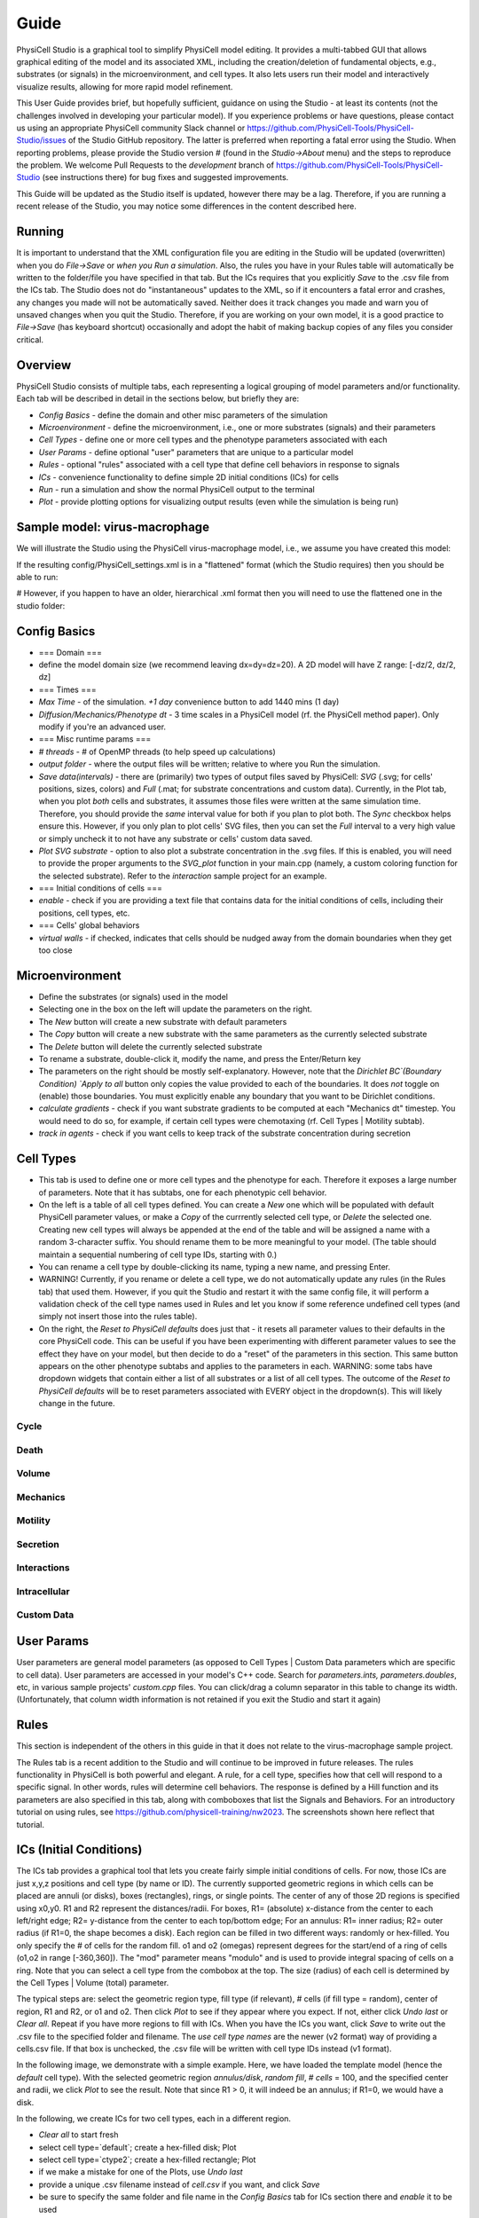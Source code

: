 Guide
=====

.. _guide:

PhysiCell Studio is a graphical tool to simplify PhysiCell model editing. It provides a multi-tabbed GUI that allows graphical editing of the model and its associated XML, including the creation/deletion of fundamental objects, e.g., substrates (or signals) in the microenvironment, and cell types. It also lets users run their model and interactively visualize results, allowing for more rapid model refinement.

This User Guide provides brief, but hopefully sufficient, guidance on using the Studio - at least its contents (not the challenges involved in developing your particular model). If you experience problems or have questions, please contact us using an appropriate PhysiCell community Slack channel or https://github.com/PhysiCell-Tools/PhysiCell-Studio/issues of the Studio GitHub repository. The latter is preferred when reporting a fatal error using the Studio. When reporting problems, please provide the Studio version # (found in the `Studio->About` menu) and the steps to reproduce the problem. We welcome Pull Requests to the `development` branch of https://github.com/PhysiCell-Tools/PhysiCell-Studio (see instructions there) for bug fixes and suggested improvements.

This Guide will be updated as the Studio itself is updated, however there may be a lag. Therefore, if you are running a recent release of the Studio, you may notice some differences in the content described here.


Running
-------

It is important to understand that the XML configuration file you are editing in the Studio will be updated (overwritten) when you do `File->Save` or *when you Run a simulation*. Also, the rules you have in your Rules table will automatically be written to the folder/file you have specified in that tab. But the ICs requires that you explicitly `Save` to the .csv file from the ICs tab. The Studio does not do "instantaneous" updates to the XML, so if it encounters a fatal error and crashes, any changes you made will not be automatically saved. Neither does it track changes you made and warn you of unsaved changes when you quit the Studio. Therefore, if you are working on your own model, it is a good practice to `File->Save` (has keyboard shortcut) occasionally and adopt the habit of making backup copies of any files you consider critical.

Overview
--------

.. image:: ./guide_imgs/tabs_only.png

PhysiCell Studio consists of multiple tabs, each representing a logical grouping of model parameters and/or functionality.
Each tab will be described in detail in the sections below, but briefly they are:

* `Config Basics` - define the domain and other misc parameters of the simulation
* `Microenvironment` - define the microenvironment, i.e., one or more substrates (signals) and their parameters
* `Cell Types` - define one or more cell types and the phenotype parameters associated with each
* `User Params` - define optional "user" parameters that are unique to a particular model 
* `Rules` - optional "rules" associated with a cell type that define cell behaviors in response to signals
* `ICs` - convenience functionality to define simple 2D initial conditions (ICs) for cells
* `Run` - run a simulation and show the normal PhysiCell output to the terminal
* `Plot` - provide plotting options for visualizing output results (even while the simulation is being run)

Sample model: virus-macrophage
------------------------------

We will illustrate the Studio using the PhysiCell virus-macrophage model, i.e., we assume you have created
this model:

.. code-block:: console
  ~/PhysiCell$ make reset
  ~/PhysiCell$ make virus-macrophage-sample
  ~/PhysiCell$ make 

If the resulting config/PhysiCell_settings.xml is in a "flattened" format (which the Studio requires)
then you should be able to run:

.. code-block:: console
  ~/PhysiCell$ python studio/bin/studio.py -p -e virus-sample

# However, if you happen to have an older, hierarchical .xml format then you will need to use the flattened one in the studio folder:

.. code-block:: console
  ~/PhysiCell$ python studio/bin/studio.py -c studio/config/virus_macrophage.xml -e virus-sample

Config Basics
-------------

.. image:: ./guide_imgs/config_virus.png

* === Domain ===
* define the model domain size (we recommend leaving dx=dy=dz=20). A 2D model will have Z range: [-dz/2, dz/2, dz]
* === Times ===
* `Max Time` - of the simulation. `+1 day` convenience button to add 1440 mins (1 day)
* `Diffusion/Mechanics/Phenotype dt` - 3 time scales in a PhysiCell model (rf. the PhysiCell method paper). Only modify if you're an advanced user.
* === Misc runtime params ===
* `# threads` - # of OpenMP threads (to help speed up calculations)
* `output folder` - where the output files will be written; relative to where you Run the simulation.
* `Save data(intervals)` - there are (primarily) two types of output files saved by PhysiCell: `SVG` (.svg; for cells' positions, sizes, colors) and `Full` (.mat; for substrate concentrations and custom data). Currently, in the Plot tab, when you plot *both* cells and substrates, it assumes those files were written at the same simulation time. Therefore, you should provide the *same* interval value for both if you plan to plot both. The `Sync` checkbox helps ensure this. However, if you only plan to plot cells' SVG files, then you can set the `Full` interval to a very high value or simply uncheck it to not have any substrate or cells' custom data saved.
* `Plot SVG substrate` - option to also plot a substrate concentration in the .svg files. If this is enabled, you will need to provide the proper arguments to the `SVG_plot` function in your main.cpp (namely, a custom coloring function for the selected substrate). Refer to the `interaction` sample project for an example.
* === Initial conditions of cells ===
* `enable` - check if you are providing a text file that contains data for the initial conditions of cells, including their positions, cell types, etc.
* === Cells' global behaviors
*  `virtual walls` - if checked, indicates that cells should be nudged away from the domain boundaries when they get too close

Microenvironment
----------------

.. image:: ./guide_imgs/microenv_virus.png

* Define the substrates (or signals) used in the model
* Selecting one in the box on the left will update the parameters on the right.
* The `New` button will create a new substrate with default parameters
* The `Copy` button will create a new substrate with the same parameters as the currently selected substrate
* The `Delete` button will delete the currently selected substrate
* To rename a substrate, double-click it, modify the name, and press the Enter/Return key
* The parameters on the right should be mostly self-explanatory. However, note that the `Dirichlet BC`(Boundary Condition) `Apply to all` button only copies the value provided to each of the boundaries. It does *not* toggle on (enable) those boundaries. You must explicitly enable any boundary that you want to be Dirichlet conditions.
* `calculate gradients` - check if you want substrate gradients to be computed at each "Mechanics dt" timestep. You would need to do so, for example, if certain cell types were chemotaxing (rf. Cell Types | Motility subtab).
* `track in agents` - check if you want cells to keep track of the substrate concentration during secretion


Cell Types
----------

.. image:: ./guide_imgs/celltypes_virus.png

* This tab is used to define one or more cell types and the phenotype for each. Therefore it exposes a large number of parameters. Note that it has subtabs, one for each phenotypic cell behavior.
* On the left is a table of all cell types defined. You can create a `New` one which will be populated with default PhysiCell parameter values, or make a `Copy` of the currrently selected cell type, or `Delete` the selected one. Creating new cell types will always be appended at the end of the table and will be assigned a name with a random 3-character suffix. You should rename them to be more meaningful to your model. (The table should maintain a sequential numbering of cell type IDs, starting with 0.)
* You can rename a cell type by double-clicking its name, typing a new name, and pressing Enter.
* WARNING! Currently, if you rename or delete a cell type, we do not automatically update any rules (in the Rules tab) that used them. However, if you quit the Studio and restart it with the same config file, it will perform a validation check of the cell type names used in Rules and let you know if some reference undefined cell types (and simply not insert those into the rules table).
* On the right, the `Reset to PhysiCell defaults` does just that - it resets all parameter values to their defaults in the core PhysiCell code. This can be useful if you have been experimenting with different parameter values to see the effect they have on your model, but then decide to do a "reset" of the parameters in this section. This same button appears on the other phenotype subtabs and applies to the parameters in each. WARNING: some tabs have dropdown widgets that contain either a list of all substrates or a list of all cell types. The outcome of the `Reset to PhysiCell defaults` will be to reset parameters associated with EVERY object in the dropdown(s). This will likely change in the future.


Cycle
*****

Death
*****

Volume
******

Mechanics
*********

Motility
********

Secretion
*********

Interactions
************

Intracellular
*************

Custom Data
***********


User Params
-----------

.. image:: ./guide_imgs/user_params_virus.png

User parameters are general model parameters (as opposed to Cell Types | Custom Data parameters which are specific to cell data). User parameters are accessed in your model's C++ code. Search for `parameters.ints, parameters.doubles`, etc, in various sample projects' `custom.cpp` files. You can click/drag a column separator in this table to change its width. (Unfortunately, that column width information is not retained if you exit the Studio and start it again)


Rules
-----

.. image:: ./guide_imgs/rules_poster_demo.png

This section is independent of the others in this guide in that it does not relate to the virus-macrophage sample project.

The Rules tab is a recent addition to the Studio and will continue to be improved in future releases. 
The rules functionality in PhysiCell is both powerful and elegant. A rule, for a cell type, specifies how
that cell will respond to a specific signal. In other words, rules will determine cell behaviors. The response
is defined by a Hill function and its parameters are also specified in this tab, along with comboboxes that
list the Signals and Behaviors. For an introductory tutorial on using rules, see https://github.com/physicell-training/nw2023. The screenshots shown here reflect that tutorial.

.. image:: ./guide_imgs/rule_pressure_cycleentry_plot.png

ICs (Initial Conditions)
------------------------

The ICs tab provides a graphical tool that lets you create fairly simple initial conditions of cells. For now, those ICs are just x,y,z positions and cell type (by name or ID). The currently supported geometric regions in which cells can be placed are annuli (or disks), boxes (rectangles), rings, or single points. The center of any of those 2D regions is specified using x0,y0. R1 and R2 represent the distances/radii. For boxes, R1= (absolute) x-distance from the center to each left/right edge; R2= y-distance from the center to each top/bottom edge; For an annulus: R1= inner radius; R2= outer radius (if R1=0, the shape becomes a disk). Each region can be filled in two different ways: randomly or hex-filled. You only specify the # of cells for the random fill. o1 and o2 (omegas) represent degrees for the start/end of a ring of cells (o1,o2 in range [-360,360]). The "mod" parameter means "modulo" and is used to provide integral spacing of cells on a ring. Note that you can select a cell type from the combobox at the top. The size (radius) of each cell is determined by the Cell Types | Volume (total) parameter.

.. image:: ./guide_imgs/ics_geoms.png

The typical steps are: select the geometric region type, fill type (if relevant), # cells (if fill type = random), center of region, R1 and R2, or o1 and o2. Then click `Plot` to see if they appear where you expect. If not, either click `Undo last` or `Clear all`. Repeat if you have more regions to fill with ICs. When you have the ICs you want, click `Save` to write out the .csv file to the specified folder and filename. The `use cell type names` are the newer (v2 format) way of providing a cells.csv file. If that box is unchecked, the .csv file will be written with cell type IDs instead (v1 format).

In the following image, we demonstrate with a simple example. Here, we have loaded the template model (hence the `default` cell type). With the selected geometric region `annulus/disk`, `random fill`, `# cells` = 100, and the specified center and radii, we click `Plot` to see the result. Note that since R1 > 0, it will indeed be an annulus; if R1=0, we would have a disk.

.. image:: ./guide_imgs/ics_template_annulus_100.png

In the following, we create ICs for two cell types, each in a different region.

* `Clear all` to start fresh

* select cell type=`default`; create a hex-filled disk; Plot

* select cell type=`ctype2`; create a hex-filled rectangle; Plot
* if we make a mistake for one of the Plots, use `Undo last`
* provide a unique .csv filename instead of `cell.csv` if you want, and click `Save`
* be sure to specify the same folder and file name in the `Config Basics` tab for ICs section there and `enable` it to be used

.. image:: ./guide_imgs/ics_disk_hex.png

.. image:: ./guide_imgs/ics_disk_rect.png


The .csv file should contain content that looks similar to the following. Note that since we had `use cell type names` checked, each line will include the name of that cell type. Also, in this case, there will be a single header line at the top that starts with `x` (for the x-coordinate column). If we don't check the `use cell type names`, this is the older style of .csv and it will use cell IDs (integer values) instead of cell type names. And there will not be a header line.

.. code-block:: console
 x,y,z,type,volume,cycle entry,custom:GFP,custom:sample
 -81.2695257531903,-285.4287579015727,0.0,default
 -64.44410465728185,-285.4287579015727,0.0,default
 -47.618683561373416,-285.4287579015727,0.0,default
 -30.793262465464977,-285.4287579015727,0.0,default
 ...
 422.0635527397712,424.27452590563917,0.0,ctype2
 380.0,438.8457680040665,0.0,ctype2
 396.82542109590844,438.8457680040665,0.0,ctype2
 413.65084219181693,438.8457680040665,0.0,ctype2

